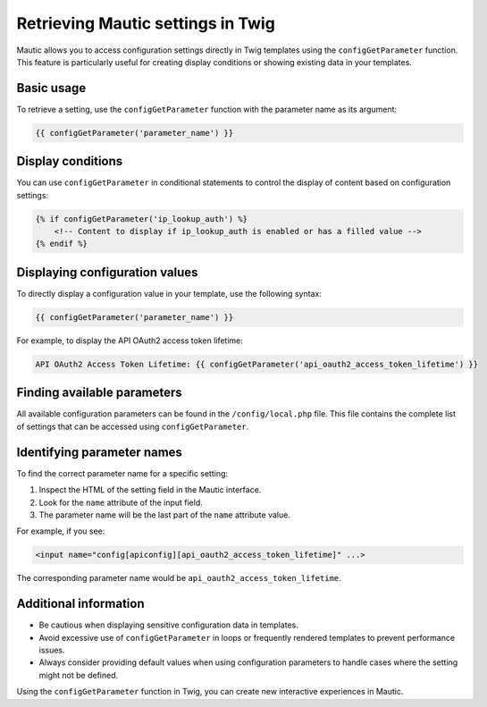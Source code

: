 Retrieving Mautic settings in Twig
=============================================

Mautic allows you to access configuration settings directly in Twig templates using the ``configGetParameter`` function. This feature is particularly useful for creating display conditions or showing existing data in your templates.

Basic usage
-----------

To retrieve a setting, use the ``configGetParameter`` function with the parameter name as its argument:

.. code-block:: twig

   {{ configGetParameter('parameter_name') }}

Display conditions
------------------

You can use ``configGetParameter`` in conditional statements to control the display of content based on configuration settings:

.. code-block:: twig

   {% if configGetParameter('ip_lookup_auth') %}
       <!-- Content to display if ip_lookup_auth is enabled or has a filled value -->
   {% endif %}

Displaying configuration values
-------------------------------

To directly display a configuration value in your template, use the following syntax:

.. code-block:: twig

   {{ configGetParameter('parameter_name') }}

For example, to display the API OAuth2 access token lifetime:

.. code-block:: twig

   API OAuth2 Access Token Lifetime: {{ configGetParameter('api_oauth2_access_token_lifetime') }}

Finding available parameters
----------------------------

All available configuration parameters can be found in the ``/config/local.php`` file. This file contains the complete list of settings that can be accessed using ``configGetParameter``.

Identifying parameter names
---------------------------

To find the correct parameter name for a specific setting:

1. Inspect the HTML of the setting field in the Mautic interface.
2. Look for the ``name`` attribute of the input field.
3. The parameter name will be the last part of the ``name`` attribute value.

For example, if you see:

.. code-block:: html

   <input name="config[apiconfig][api_oauth2_access_token_lifetime]" ...>

The corresponding parameter name would be ``api_oauth2_access_token_lifetime``.

Additional information
----------------------

- Be cautious when displaying sensitive configuration data in templates.
- Avoid excessive use of ``configGetParameter`` in loops or frequently rendered templates to prevent performance issues.
- Always consider providing default values when using configuration parameters to handle cases where the setting might not be defined.

Using the ``configGetParameter`` function in Twig, you can create new interactive experiences in Mautic.